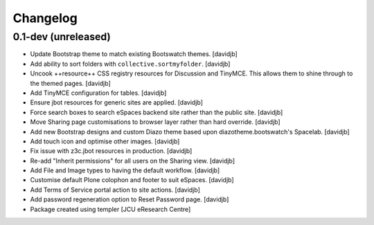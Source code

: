 Changelog
=========

0.1-dev (unreleased)
--------------------

- Update Bootstrap theme to match existing Bootswatch themes.
  [davidjb]
- Add ability to sort folders with ``collective.sortmyfolder``.
  [davidjb]
- Uncook ++resource++ CSS registry resources for Discussion
  and TinyMCE.  This allows them to shine through to the themed
  pages.
  [davidjb]
- Add TinyMCE configuration for tables.
  [davidjb]
- Ensure jbot resources for generic sites are applied.
  [davidjb]
- Force search boxes to search eSpaces backend site rather than
  the public site.
  [davidjb]
- Move Sharing page customisations to browser layer rather than
  hard override.
  [davidjb]
- Add new Bootstrap designs and custom Diazo theme based
  upon diazotheme.bootswatch's Spacelab.
  [davidjb]
- Add touch icon and optimise other images.
  [davidjb]
- Fix issue with z3c.jbot resources in production.
  [davidjb]
- Re-add "Inherit permissions" for all users on the Sharing view.
  [davidjb]
- Add File and Image types to having the default workflow.
  [davidjb]
- Customise default Plone colophon and footer to suit eSpaces.
  [davidjb]
- Add Terms of Service portal action to site actions.
  [davidjb]
- Add password regeneration option to Reset Password page.
  [davidjb]
- Package created using templer
  [JCU eResearch Centre]
